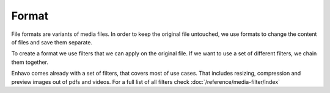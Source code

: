 Format
======

File formats are variants of media files. In order to keep the original file untouched, we use formats to change the
content of files and save them separate.

To create a format we use filters that we can apply on the original file. If we want to use a set of different filters,
we chain them together.

Enhavo comes already with a set of filters, that covers most of use cases. That includes resizing, compression and preview
images out of pdfs and videos. For a full list of all filters check :doc:`/reference/media-filter/index`






